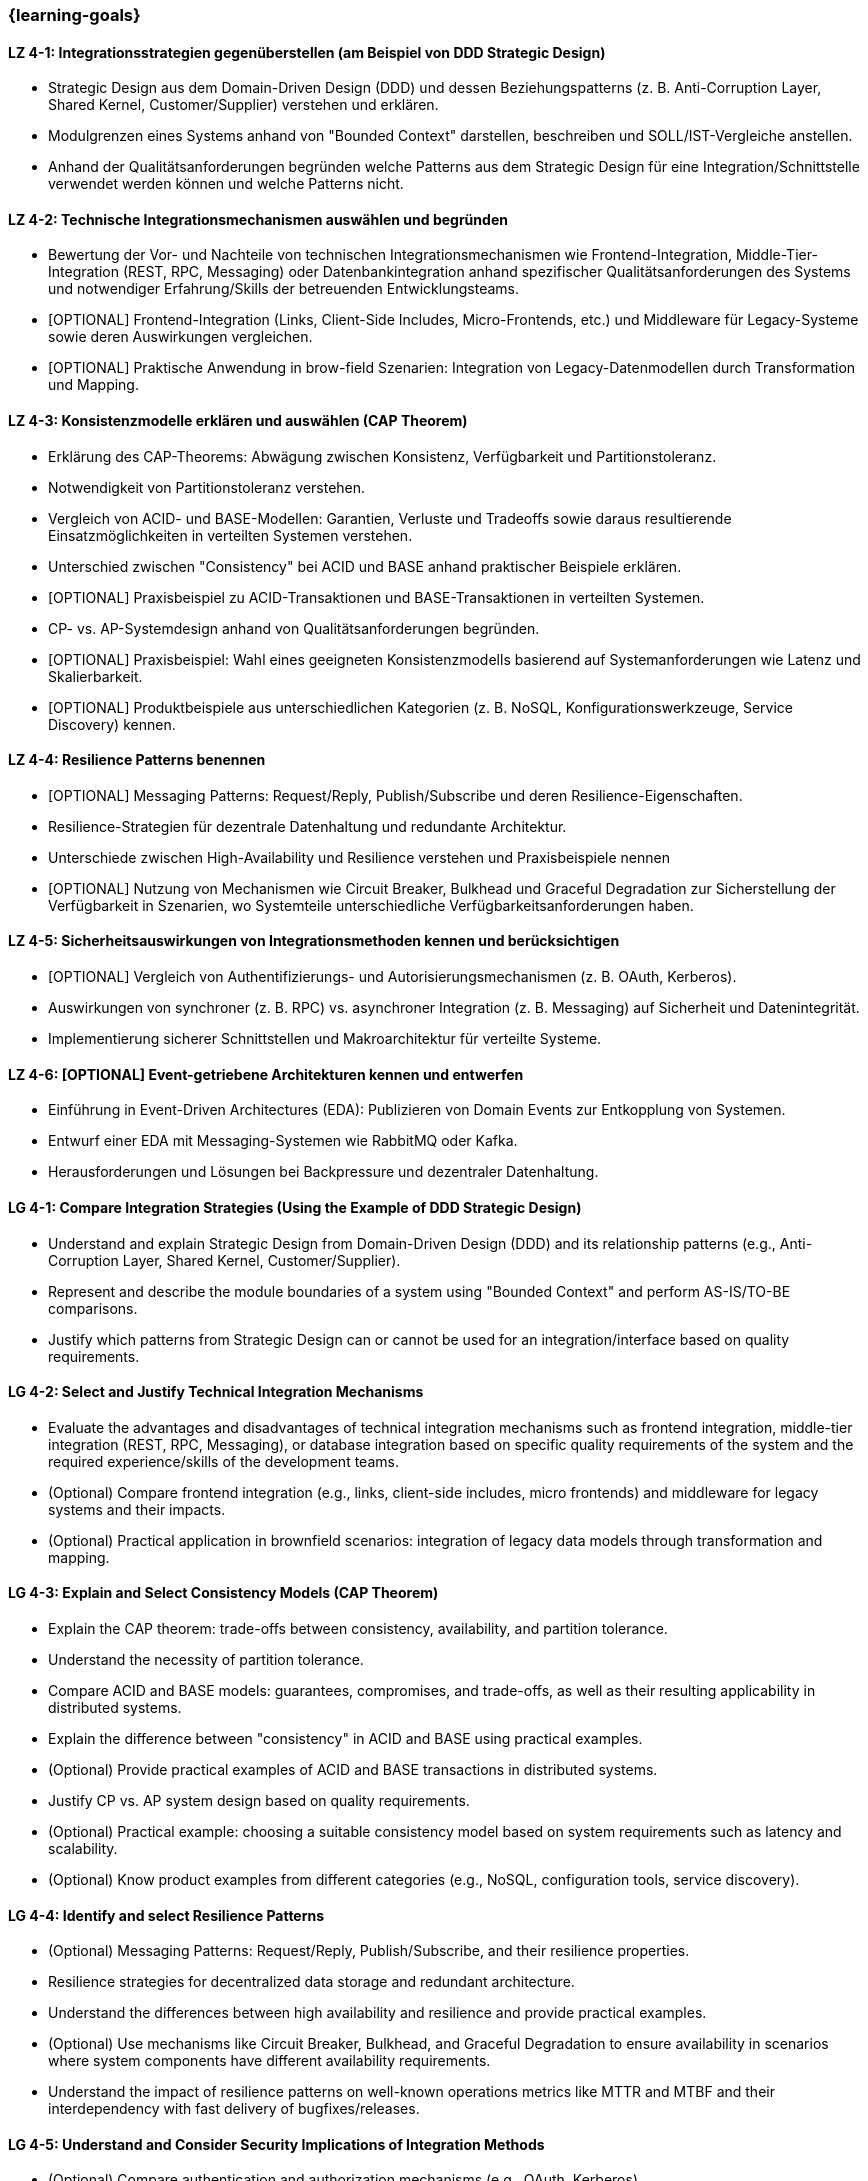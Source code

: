 === {learning-goals}

// tag::DE[]
[[LZ-4-1]]
==== LZ 4-1: Integrationsstrategien gegenüberstellen (am Beispiel von DDD Strategic Design)

* Strategic Design aus dem Domain-Driven Design (DDD) und dessen Beziehungspatterns (z. B. Anti-Corruption Layer, Shared Kernel, Customer/Supplier) verstehen und erklären.
* Modulgrenzen eines Systems anhand von "Bounded Context" darstellen, beschreiben und SOLL/IST-Vergleiche anstellen.
* Anhand der Qualitätsanforderungen begründen welche Patterns aus dem Strategic Design für eine Integration/Schnittstelle verwendet werden können und welche Patterns nicht.

[[LZ-4-2]]
==== LZ 4-2: Technische Integrationsmechanismen auswählen und begründen

* Bewertung der Vor- und Nachteile von technischen Integrationsmechanismen wie Frontend-Integration, Middle-Tier-Integration (REST, RPC, Messaging) oder Datenbankintegration anhand spezifischer Qualitätsanforderungen des Systems und notwendiger Erfahrung/Skills der betreuenden Entwicklungsteams.
* [OPTIONAL] Frontend-Integration (Links, Client-Side Includes, Micro-Frontends, etc.) und Middleware für Legacy-Systeme sowie deren Auswirkungen vergleichen.
* [OPTIONAL] Praktische Anwendung in brow-field Szenarien: Integration von Legacy-Datenmodellen durch Transformation und Mapping.

[[LZ-4-3]]
==== LZ 4-3: Konsistenzmodelle erklären und auswählen (CAP Theorem)

* Erklärung des CAP-Theorems: Abwägung zwischen Konsistenz, Verfügbarkeit und Partitionstoleranz.
* Notwendigkeit von Partitionstoleranz verstehen.
* Vergleich von ACID- und BASE-Modellen: Garantien, Verluste und Tradeoffs sowie daraus resultierende Einsatzmöglichkeiten in verteilten Systemen verstehen.
* Unterschied zwischen "Consistency" bei ACID und BASE anhand praktischer Beispiele erklären.
* [OPTIONAL] Praxisbeispiel zu ACID-Transaktionen und BASE-Transaktionen in verteilten Systemen.
* CP- vs. AP-Systemdesign anhand von Qualitätsanforderungen begründen.
* [OPTIONAL] Praxisbeispiel: Wahl eines geeigneten Konsistenzmodells basierend auf Systemanforderungen wie Latenz und Skalierbarkeit.
* [OPTIONAL] Produktbeispiele aus unterschiedlichen Kategorien (z. B. NoSQL, Konfigurationswerkzeuge, Service Discovery) kennen.

[[LZ-4-4]]
==== LZ 4-4: Resilience Patterns benennen

* [OPTIONAL] Messaging Patterns: Request/Reply, Publish/Subscribe und deren Resilience-Eigenschaften.
* Resilience-Strategien für dezentrale Datenhaltung und redundante Architektur.
* Unterschiede zwischen High-Availability und Resilience verstehen und Praxisbeispiele nennen
* [OPTIONAL] Nutzung von Mechanismen wie Circuit Breaker, Bulkhead und Graceful Degradation zur Sicherstellung der Verfügbarkeit in Szenarien, wo Systemteile unterschiedliche Verfügbarkeitsanforderungen haben.

[[LZ-4-5]]
==== LZ 4-5: Sicherheitsauswirkungen von Integrationsmethoden kennen und berücksichtigen

* [OPTIONAL] Vergleich von Authentifizierungs- und Autorisierungsmechanismen (z. B. OAuth, Kerberos).
* Auswirkungen von synchroner (z. B. RPC) vs. asynchroner Integration (z. B. Messaging) auf Sicherheit und Datenintegrität.
* Implementierung sicherer Schnittstellen und Makroarchitektur für verteilte Systeme.

[[LZ-4-6]]
==== LZ 4-6: [OPTIONAL] Event-getriebene Architekturen kennen und entwerfen

* Einführung in Event-Driven Architectures (EDA): Publizieren von Domain Events zur Entkopplung von Systemen.
* Entwurf einer EDA mit Messaging-Systemen wie RabbitMQ oder Kafka.
* Herausforderungen und Lösungen bei Backpressure und dezentraler Datenhaltung.

// end::DE[]

// tag::EN[]

[[LG-4-1]]
==== LG 4-1: Compare Integration Strategies (Using the Example of DDD Strategic Design)

* Understand and explain Strategic Design from Domain-Driven Design (DDD) and its relationship patterns (e.g., Anti-Corruption Layer, Shared Kernel, Customer/Supplier).
* Represent and describe the module boundaries of a system using "Bounded Context" and perform AS-IS/TO-BE comparisons.
* Justify which patterns from Strategic Design can or cannot be used for an integration/interface based on quality requirements.

[[LG-4-2]]
==== LG 4-2: Select and Justify Technical Integration Mechanisms

* Evaluate the advantages and disadvantages of technical integration mechanisms such as frontend integration, middle-tier integration (REST, RPC, Messaging), or database integration based on specific quality requirements of the system and the required experience/skills of the development teams.
* (Optional) Compare frontend integration (e.g., links, client-side includes, micro frontends) and middleware for legacy systems and their impacts.
* (Optional) Practical application in brownfield scenarios: integration of legacy data models through transformation and mapping.

[[LG-4-3]]
==== LG 4-3: Explain and Select Consistency Models (CAP Theorem)

* Explain the CAP theorem: trade-offs between consistency, availability, and partition tolerance.
* Understand the necessity of partition tolerance.
* Compare ACID and BASE models: guarantees, compromises, and trade-offs, as well as their resulting applicability in distributed systems.
* Explain the difference between "consistency" in ACID and BASE using practical examples.
* (Optional) Provide practical examples of ACID and BASE transactions in distributed systems.
* Justify CP vs. AP system design based on quality requirements.
* (Optional) Practical example: choosing a suitable consistency model based on system requirements such as latency and scalability.
* (Optional) Know product examples from different categories (e.g., NoSQL, configuration tools, service discovery).

[[LG-4-4]]
==== LG 4-4: Identify and select Resilience Patterns

* (Optional) Messaging Patterns: Request/Reply, Publish/Subscribe, and their resilience properties.
* Resilience strategies for decentralized data storage and redundant architecture.
* Understand the differences between high availability and resilience and provide practical examples.
* (Optional) Use mechanisms like Circuit Breaker, Bulkhead, and Graceful Degradation to ensure availability in scenarios where system components have different availability requirements.
* Understand the impact of resilience patterns on well-known operations metrics like MTTR and MTBF and their interdependency with fast delivery of bugfixes/releases.

[[LG-4-5]]
==== LG 4-5: Understand and Consider Security Implications of Integration Methods

* (Optional) Compare authentication and authorization mechanisms (e.g., OAuth, Kerberos).
* Analyze the impact of synchronous (e.g., RPC) vs. asynchronous integration (e.g., Messaging) on security and data integrity.
* Implement secure interfaces and macroarchitecture for distributed systems.

[[LG-4-6]]
==== LG 4-6: (Optional) Understand and Design Event-Driven Architectures (EDA)

* Introduction to Event-Driven Architectures (EDA): publishing domain events to decouple systems.
* Design an EDA with messaging systems like RabbitMQ or Kafka.
* Address challenges and solutions for backpressure and decentralized data storage.

// end::EN[]
